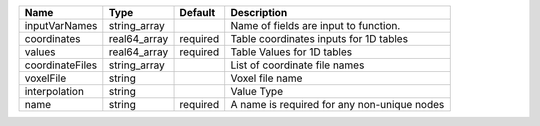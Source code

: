 

=============== ============ ======== =========================================== 
Name            Type         Default  Description                                 
=============== ============ ======== =========================================== 
inputVarNames   string_array          Name of fields are input to function.       
coordinates     real64_array required Table coordinates inputs for 1D tables      
values          real64_array required Table Values for 1D tables                  
coordinateFiles string_array          List of coordinate file names               
voxelFile       string                Voxel file name                             
interpolation   string                Value Type                                  
name            string       required A name is required for any non-unique nodes 
=============== ============ ======== =========================================== 


